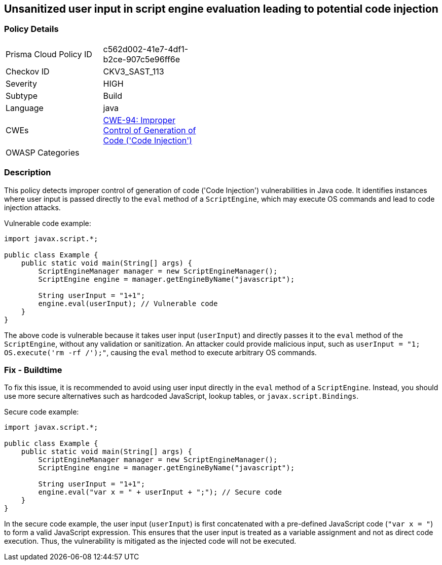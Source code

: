 
== Unsanitized user input in script engine evaluation leading to potential code injection

=== Policy Details

[width=45%]
[cols="1,1"]
|=== 
|Prisma Cloud Policy ID 
| c562d002-41e7-4df1-b2ce-907c5e96ff6e

|Checkov ID 
|CKV3_SAST_113

|Severity
|HIGH

|Subtype
|Build

|Language
|java

|CWEs
|https://cwe.mitre.org/data/definitions/94.html[CWE-94: Improper Control of Generation of Code ('Code Injection')]

|OWASP Categories
|

|=== 

=== Description

This policy detects improper control of generation of code ('Code Injection') vulnerabilities in Java code. It identifies instances where user input is passed directly to the `eval` method of a `ScriptEngine`, which may execute OS commands and lead to code injection attacks.

Vulnerable code example:

[source,java]
----
import javax.script.*;

public class Example {
    public static void main(String[] args) {
        ScriptEngineManager manager = new ScriptEngineManager();
        ScriptEngine engine = manager.getEngineByName("javascript");
        
        String userInput = "1+1";
        engine.eval(userInput); // Vulnerable code
    }
}
----

The above code is vulnerable because it takes user input (`userInput`) and directly passes it to the `eval` method of the `ScriptEngine`, without any validation or sanitization. An attacker could provide malicious input, such as `userInput = "1; OS.execute('rm -rf /');"`, causing the `eval` method to execute arbitrary OS commands.

=== Fix - Buildtime

To fix this issue, it is recommended to avoid using user input directly in the `eval` method of a `ScriptEngine`. Instead, you should use more secure alternatives such as hardcoded JavaScript, lookup tables, or `javax.script.Bindings`.

Secure code example:

[source,java]
----
import javax.script.*;

public class Example {
    public static void main(String[] args) {
        ScriptEngineManager manager = new ScriptEngineManager();
        ScriptEngine engine = manager.getEngineByName("javascript");
        
        String userInput = "1+1";
        engine.eval("var x = " + userInput + ";"); // Secure code
    }
}
----

In the secure code example, the user input (`userInput`) is first concatenated with a pre-defined JavaScript code (`"var x = "`) to form a valid JavaScript expression. This ensures that the user input is treated as a variable assignment and not as direct code execution. Thus, the vulnerability is mitigated as the injected code will not be executed.


    
